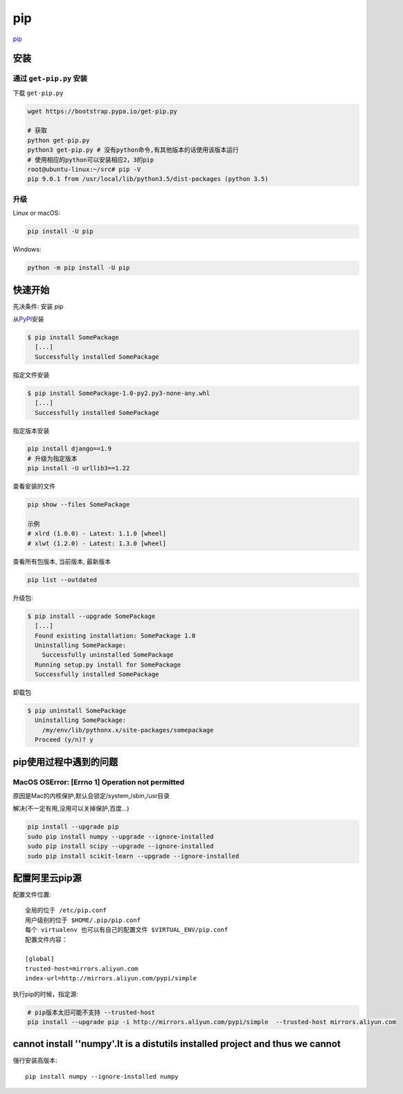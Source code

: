 pip
===

`pip <https://pip.pypa.io/en/latest/>`__

安装
----

通过 ``get-pip.py`` 安装
~~~~~~~~~~~~~~~~~~~~~~~~

下载 ``get-pip.py``

.. code:: shell

    wget https://bootstrap.pypa.io/get-pip.py

    # 获取
    python get-pip.py
    python3 get-pip.py # 没有python命令,有其他版本的话使用该版本运行
    # 使用相应的python可以安装相应2，3的pip
    root@ubuntu-linux:~/src# pip -V
    pip 9.0.1 from /usr/local/lib/python3.5/dist-packages (python 3.5)

升级
~~~~

Linux or macOS:

.. code:: shell

    pip install -U pip

Windows:

.. code:: shell

    python -m pip install -U pip

快速开始
--------

先决条件: 安装 pip

从\ `PyPI <http://pypi.python.org/pypi/>`__\ 安装

.. code:: shell

    $ pip install SomePackage
      [...]
      Successfully installed SomePackage

指定文件安装

.. code:: shell

    $ pip install SomePackage-1.0-py2.py3-none-any.whl
      [...]
      Successfully installed SomePackage

指定版本安装

.. code:: shell

    pip install django==1.9
    # 升级为指定版本
    pip install -U urllib3==1.22

查看安装的文件

.. code:: shell

    pip show --files SomePackage

    示例
    # xlrd (1.0.0) - Latest: 1.1.0 [wheel]
    # xlwt (1.2.0) - Latest: 1.3.0 [wheel]

查看所有包版本, 当前版本, 最新版本

.. code:: shell

    pip list --outdated

升级包:

.. code:: shell

    $ pip install --upgrade SomePackage
      [...]
      Found existing installation: SomePackage 1.0
      Uninstalling SomePackage:
        Successfully uninstalled SomePackage
      Running setup.py install for SomePackage
      Successfully installed SomePackage

卸载包

.. code:: shell

    $ pip uninstall SomePackage
      Uninstalling SomePackage:
        /my/env/lib/pythonx.x/site-packages/somepackage
      Proceed (y/n)? y

pip使用过程中遇到的问题
-----------------------

MacOS OSError: [Errno 1] Operation not permitted
~~~~~~~~~~~~~~~~~~~~~~~~~~~~~~~~~~~~~~~~~~~~~~~~

原因是Mac的内核保护,默认会锁定/system,/sbin,/usr目录

解决(不一定有用,没用可以关掉保护,百度…)

.. code:: shell

    pip install --upgrade pip
    sudo pip install numpy --upgrade --ignore-installed
    sudo pip install scipy --upgrade --ignore-installed
    sudo pip install scikit-learn --upgrade --ignore-installed

配置阿里云pip源
--------------------

配置文件位置::

    全局的位于 /etc/pip.conf
    用户级别的位于 $HOME/.pip/pip.conf
    每个 virtualenv 也可以有自己的配置文件 $VIRTUAL_ENV/pip.conf
    配置文件内容：

    [global]
    trusted-host=mirrors.aliyun.com
    index-url=http://mirrors.aliyun.com/pypi/simple

执行pip的时候，指定源:

.. code-block:: shell

    # pip版本太旧可能不支持 --trusted-host
    pip install --upgrade pip -i http://mirrors.aliyun.com/pypi/simple  --trusted-host mirrors.aliyun.com


cannot install ''numpy'.It is a distutils installed project and thus we cannot
--------------------------------------------------------------------------------------------------------------------------

强行安装高版本::

    pip install numpy --ignore-installed numpy
